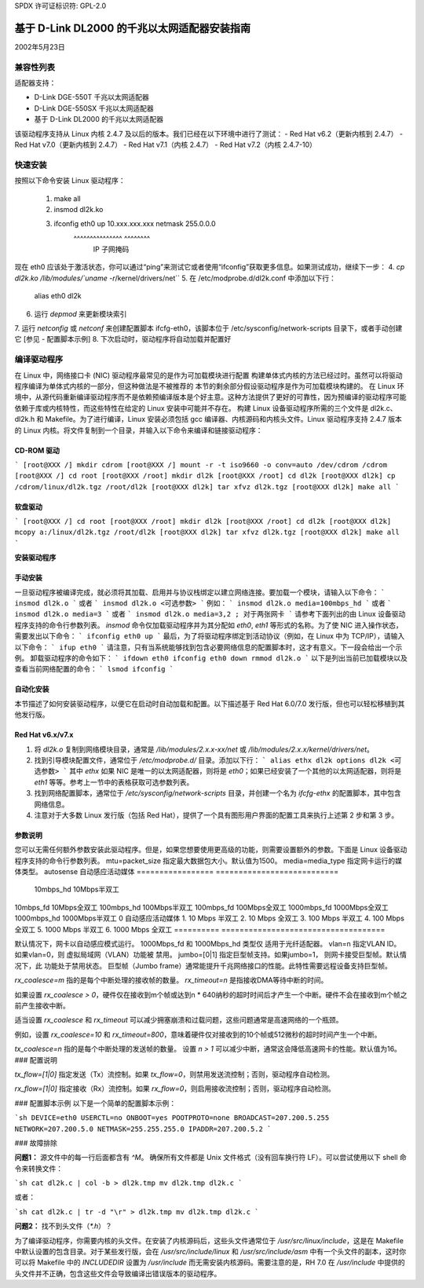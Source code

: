 SPDX 许可证标识符: GPL-2.0

=========================================================
基于 D-Link DL2000 的千兆以太网适配器安装指南
=========================================================

2002年5月23日

.. 目录

 - 兼容性列表
 - 快速安装
 - 编译驱动程序
 - 安装驱动程序
 - 选项参数
 - 配置脚本示例
 - 故障排除


兼容性列表
==================

适配器支持：

- D-Link DGE-550T 千兆以太网适配器
- D-Link DGE-550SX 千兆以太网适配器
- 基于 D-Link DL2000 的千兆以太网适配器
该驱动程序支持从 Linux 内核 2.4.7 及以后的版本。我们已经在以下环境中进行了测试：
- Red Hat v6.2（更新内核到 2.4.7）
- Red Hat v7.0（更新内核到 2.4.7）
- Red Hat v7.1（内核 2.4.7）
- Red Hat v7.2（内核 2.4.7-10）


快速安装
=============
按照以下命令安装 Linux 驱动程序：

    1. make all
    2. insmod dl2k.ko
    3. ifconfig eth0 up 10.xxx.xxx.xxx netmask 255.0.0.0
			^^^^^^^^^^^^^^^\	    ^^^^^^^^\
					IP		     子网掩码

现在 eth0 应该处于激活状态，你可以通过“ping”来测试它或者使用“ifconfig”获取更多信息。如果测试成功，继续下一步：
4. `cp dl2k.ko /lib/modules/`uname -r`/kernel/drivers/net``
5. 在 /etc/modprobe.d/dl2k.conf 中添加以下行：

	alias eth0 dl2k

6. 运行 `depmod` 来更新模块索引
7. 运行 `netconfig` 或 `netconf` 来创建配置脚本 ifcfg-eth0，该脚本位于 /etc/sysconfig/network-scripts 目录下，或者手动创建它
[参见 - 配置脚本示例]
8. 下次启动时，驱动程序将自动加载并配置好

编译驱动程序
====================
在 Linux 中，网络接口卡 (NIC) 驱动程序最常见的是作为可加载模块进行配置
构建单体式内核的方法已经过时。虽然可以将驱动程序编译为单体式内核的一部分，但这种做法是不被推荐的
本节的剩余部分假设驱动程序是作为可加载模块构建的。
在 Linux 环境中，从源代码重新编译驱动程序而不是依赖预编译版本是个好主意。这种方法提供了更好的可靠性，因为预编译的驱动程序可能依赖于库或内核特性，而这些特性在给定的 Linux 安装中可能并不存在。
构建 Linux 设备驱动程序所需的三个文件是 dl2k.c、dl2k.h 和 Makefile。为了进行编译，Linux 安装必须包括 gcc 编译器、内核源码和内核头文件。Linux 驱动程序支持 2.4.7 版本的 Linux 内核。将文件复制到一个目录，并输入以下命令来编译和链接驱动程序：

**CD-ROM 驱动**
---------------

```
[root@XXX /] mkdir cdrom
[root@XXX /] mount -r -t iso9660 -o conv=auto /dev/cdrom /cdrom
[root@XXX /] cd root
[root@XXX /root] mkdir dl2k
[root@XXX /root] cd dl2k
[root@XXX dl2k] cp /cdrom/linux/dl2k.tgz /root/dl2k
[root@XXX dl2k] tar xfvz dl2k.tgz
[root@XXX dl2k] make all
```

**软盘驱动**
-------------

```
[root@XXX /] cd root
[root@XXX /root] mkdir dl2k
[root@XXX /root] cd dl2k
[root@XXX dl2k] mcopy a:/linux/dl2k.tgz /root/dl2k
[root@XXX dl2k] tar xfvz dl2k.tgz
[root@XXX dl2k] make all
```

**安装驱动程序**

**手动安装**
--------------

一旦驱动程序被编译完成，就必须将其加载、启用并与协议栈绑定以建立网络连接。要加载一个模块，请输入以下命令：
```
insmod dl2k.o
```
或者
```
insmod dl2k.o <可选参数>
```
例如：
```
insmod dl2k.o media=100mbps_hd
```
或者
```
insmod dl2k.o media=3
```
或者
```
insmod dl2k.o media=3,2 ; 对于两张网卡
```
请参考下面列出的由 Linux 设备驱动程序支持的命令行参数列表。
`insmod` 命令仅加载驱动程序并为其分配如 `eth0`, `eth1` 等形式的名称。为了使 NIC 进入操作状态，需要发出以下命令：
```
ifconfig eth0 up
```
最后，为了将驱动程序绑定到活动协议（例如，在 Linux 中为 TCP/IP），请输入以下命令：
```
ifup eth0
```
请注意，只有当系统能够找到包含必要网络信息的配置脚本时，这才有意义。下一段会给出一个示例。
卸载驱动程序的命令如下：
```
ifdown eth0
ifconfig eth0 down
rmmod dl2k.o
```
以下是列出当前已加载模块以及查看当前网络配置的命令：
```
lsmod
ifconfig
```

**自动化安装**
----------------
本节描述了如何安装驱动程序，以便它在启动时自动加载和配置。以下描述基于 Red Hat 6.0/7.0 发行版，但也可以轻松移植到其他发行版。

**Red Hat v6.x/v7.x**
---------------------
1. 将 `dl2k.o` 复制到网络模块目录，通常是 `/lib/modules/2.x.x-xx/net` 或 `/lib/modules/2.x.x/kernel/drivers/net`。
2. 找到引导模块配置文件，通常位于 `/etc/modprobe.d/` 目录。添加以下行：
   ```
   alias ethx dl2k
   options dl2k <可选参数>
   ```
   其中 `ethx` 如果 NIC 是唯一的以太网适配器，则将是 `eth0`；如果已经安装了一个其他的以太网适配器，则将是 `eth1` 等等。参考上一节中的表格获取可选参数列表。
3. 找到网络配置脚本，通常位于 `/etc/sysconfig/network-scripts` 目录，并创建一个名为 `ifcfg-ethx` 的配置脚本，其中包含网络信息。
4. 注意对于大多数 Linux 发行版（包括 Red Hat），提供了一个具有图形用户界面的配置工具来执行上述第 2 步和第 3 步。

**参数说明**
------------
您可以无需任何额外参数安装此驱动程序。但是，如果您想要使用更高级的功能，则需要设置额外的参数。下面是 Linux 设备驱动程序支持的命令行参数列表。
mtu=packet_size          指定最大数据包大小。默认值为1500。
media=media_type         指定网卡运行的媒体类型。
autosense               自动感应活动媒体
=================     ===========================
                      10mbps_hd    10Mbps半双工
10mbps_fd    10Mbps全双工
100mbps_hd   100Mbps半双工
100mbps_fd   100Mbps全双工
1000mbps_fd  1000Mbps全双工
1000mbps_hd  1000Mbps半双工
0            自动感应活动媒体
1.	10 Mbps 半双工
2.	10 Mbps 全双工
3.	100 Mbps 半双工
4.	100 Mbps 全双工
5.	1000 Mbps 半双工
6.	1000 Mbps 全双工
==========	====================================

默认情况下，网卡以自动感应模式运行。
1000Mbps_fd 和 1000Mbps_hd 类型仅
适用于光纤适配器。
vlan=n		指定VLAN ID。如果vlan=0，则
虚拟局域网（VLAN）功能被
禁用。
jumbo=[0|1]	指定巨型帧支持。如果jumbo=1，
则网卡接受巨型帧。默认情况下，此
功能处于禁用状态。
巨型帧（Jumbo frame）通常能提升千兆网络接口的性能。此特性需要远程设备支持巨型帧。

`rx_coalesce=m` 指的是每个中断处理的接收帧的数量。
`rx_timeout=n` 是指接收DMA等待中断的时间。

如果设置 `rx_coalesce > 0`，硬件仅在接收到m个帧或达到n * 640纳秒的超时时间后才产生一个中断。硬件不会在接收到m个帧之前产生接收中断。

适当设置 `rx_coalesce` 和 `rx_timeout` 可以减少拥塞崩溃和过载问题，这些问题通常是高速网络的一个瓶颈。

例如，设置 `rx_coalesce=10` 和 `rx_timeout=800`，意味着硬件仅对接收到的10个帧或512微秒的超时时间产生一个中断。

`tx_coalesce=n` 指的是每个中断处理的发送帧的数量。
设置 `n > 1` 可以减少中断，通常这会降低高速网卡的性能。默认值为16。
### 配置说明

`tx_flow=[1|0]` 指定发送（Tx）流控制。如果 `tx_flow=0`，则禁用发送流控制；否则，驱动程序自动检测。

`rx_flow=[1|0]` 指定接收（Rx）流控制。如果 `rx_flow=0`，则启用接收流控制；否则，驱动程序自动检测。

### 配置脚本示例
以下是一个简单的配置脚本示例：

```sh
DEVICE=eth0
USERCTL=no
ONBOOT=yes
POOTPROTO=none
BROADCAST=207.200.5.255
NETWORK=207.200.5.0
NETMASK=255.255.255.0
IPADDR=207.200.5.2
```

### 故障排除

**问题1：** 源文件中的每一行后面都含有 `^M`。
确保所有文件都是 Unix 文件格式（没有回车换行符 LF）。可以尝试使用以下 shell 命令来转换文件：

```sh
cat dl2k.c | col -b > dl2k.tmp
mv dl2k.tmp dl2k.c
```

或者：

```sh
cat dl2k.c | tr -d "\r" > dl2k.tmp
mv dl2k.tmp dl2k.c
```

**问题2：** 找不到头文件（`*.h`）？

为了编译驱动程序，你需要内核的头文件。在安装了内核源码后，这些头文件通常位于 `/usr/src/linux/include`，这是在 Makefile 中默认设置的包含目录。对于某些发行版，会在 `/usr/src/include/linux` 和 `/usr/src/include/asm` 中有一个头文件的副本，这时你可以将 Makefile 中的 `INCLUDEDIR` 设置为 `/usr/include` 而无需安装内核源码。需要注意的是，RH 7.0 在 `/usr/include` 中提供的头文件并不正确，包含这些文件会导致编译出错误版本的驱动程序。
